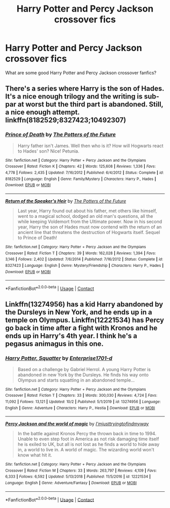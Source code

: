 #+TITLE: Harry Potter and Percy Jackson crossover fics

* Harry Potter and Percy Jackson crossover fics
:PROPERTIES:
:Author: Horse-person-
:Score: 4
:DateUnix: 1603419971.0
:DateShort: 2020-Oct-23
:FlairText: Request
:END:
What are some good Harry Potter and Percy Jackson crossover fanfics?


** There's a series where Harry is the son of Hades. It's a nice enough trilogy and the writing is sub-par at worst but the third part is abandoned. Still, a nice enough attempt. linkffn(8182529;8327423;10492307)
:PROPERTIES:
:Author: akshayrb22
:Score: 3
:DateUnix: 1603446292.0
:DateShort: 2020-Oct-23
:END:

*** [[https://www.fanfiction.net/s/8182529/1/][*/Prince of Death/*]] by [[https://www.fanfiction.net/u/2842256/The-Potters-of-the-Future][/The Potters of the Future/]]

#+begin_quote
  Harry father isn't James. Well then who is it? How will Hogwarts react to Hades' son? Nice! Petunia.
#+end_quote

^{/Site/:} ^{fanfiction.net} ^{*|*} ^{/Category/:} ^{Harry} ^{Potter} ^{+} ^{Percy} ^{Jackson} ^{and} ^{the} ^{Olympians} ^{Crossover} ^{*|*} ^{/Rated/:} ^{Fiction} ^{K} ^{*|*} ^{/Chapters/:} ^{42} ^{*|*} ^{/Words/:} ^{125,608} ^{*|*} ^{/Reviews/:} ^{1,336} ^{*|*} ^{/Favs/:} ^{4,778} ^{*|*} ^{/Follows/:} ^{2,435} ^{*|*} ^{/Updated/:} ^{7/16/2012} ^{*|*} ^{/Published/:} ^{6/4/2012} ^{*|*} ^{/Status/:} ^{Complete} ^{*|*} ^{/id/:} ^{8182529} ^{*|*} ^{/Language/:} ^{English} ^{*|*} ^{/Genre/:} ^{Family/Mystery} ^{*|*} ^{/Characters/:} ^{Harry} ^{P.,} ^{Hades} ^{*|*} ^{/Download/:} ^{[[http://www.ff2ebook.com/old/ffn-bot/index.php?id=8182529&source=ff&filetype=epub][EPUB]]} ^{or} ^{[[http://www.ff2ebook.com/old/ffn-bot/index.php?id=8182529&source=ff&filetype=mobi][MOBI]]}

--------------

[[https://www.fanfiction.net/s/8327423/1/][*/Return of the Speaker's Heir/*]] by [[https://www.fanfiction.net/u/2842256/The-Potters-of-the-Future][/The Potters of the Future/]]

#+begin_quote
  Last year, Harry found out about his father, met others like himself, went to a magical school, dodged an old man's questions, all the while keeping Voldemort from the Ultimate power. Now in his second year, Harry the son of Hades must now contend with the return of an ancient line that threatens the destruction of Hogwarts itself. Sequel to Prince of Death!
#+end_quote

^{/Site/:} ^{fanfiction.net} ^{*|*} ^{/Category/:} ^{Harry} ^{Potter} ^{+} ^{Percy} ^{Jackson} ^{and} ^{the} ^{Olympians} ^{Crossover} ^{*|*} ^{/Rated/:} ^{Fiction} ^{T} ^{*|*} ^{/Chapters/:} ^{39} ^{*|*} ^{/Words/:} ^{162,028} ^{*|*} ^{/Reviews/:} ^{1,394} ^{*|*} ^{/Favs/:} ^{3,146} ^{*|*} ^{/Follows/:} ^{2,402} ^{*|*} ^{/Updated/:} ^{7/6/2014} ^{*|*} ^{/Published/:} ^{7/16/2012} ^{*|*} ^{/Status/:} ^{Complete} ^{*|*} ^{/id/:} ^{8327423} ^{*|*} ^{/Language/:} ^{English} ^{*|*} ^{/Genre/:} ^{Mystery/Friendship} ^{*|*} ^{/Characters/:} ^{Harry} ^{P.,} ^{Hades} ^{*|*} ^{/Download/:} ^{[[http://www.ff2ebook.com/old/ffn-bot/index.php?id=8327423&source=ff&filetype=epub][EPUB]]} ^{or} ^{[[http://www.ff2ebook.com/old/ffn-bot/index.php?id=8327423&source=ff&filetype=mobi][MOBI]]}

--------------

*FanfictionBot*^{2.0.0-beta} | [[https://github.com/FanfictionBot/reddit-ffn-bot/wiki/Usage][Usage]] | [[https://www.reddit.com/message/compose?to=tusing][Contact]]
:PROPERTIES:
:Author: FanfictionBot
:Score: 1
:DateUnix: 1603446317.0
:DateShort: 2020-Oct-23
:END:


** Linkffn(13274956) has a kid Harry abandoned by the Dursleys in New York, and he ends up in a temple on Olympus. Linkffn(12221534) has Percy go back in time after a fight with Kronos and he ends up in Harry's 4th year. I think he's a pegasus animagus in this one.
:PROPERTIES:
:Author: GhostPaths
:Score: 2
:DateUnix: 1603420429.0
:DateShort: 2020-Oct-23
:END:

*** [[https://www.fanfiction.net/s/13274956/1/][*/Harry Potter, Squatter/*]] by [[https://www.fanfiction.net/u/143877/Enterprise1701-d][/Enterprise1701-d/]]

#+begin_quote
  Based on a challenge by Gabriel Herrol. A young Harry Potter is abandoned in new York by the Dursleys. He finds his way onto Olympus and starts squatting in an abandoned temple...
#+end_quote

^{/Site/:} ^{fanfiction.net} ^{*|*} ^{/Category/:} ^{Harry} ^{Potter} ^{+} ^{Percy} ^{Jackson} ^{and} ^{the} ^{Olympians} ^{Crossover} ^{*|*} ^{/Rated/:} ^{Fiction} ^{T} ^{*|*} ^{/Chapters/:} ^{33} ^{*|*} ^{/Words/:} ^{300,030} ^{*|*} ^{/Reviews/:} ^{4,724} ^{*|*} ^{/Favs/:} ^{11,092} ^{*|*} ^{/Follows/:} ^{13,121} ^{*|*} ^{/Updated/:} ^{10/2} ^{*|*} ^{/Published/:} ^{5/1/2019} ^{*|*} ^{/id/:} ^{13274956} ^{*|*} ^{/Language/:} ^{English} ^{*|*} ^{/Genre/:} ^{Adventure} ^{*|*} ^{/Characters/:} ^{Harry} ^{P.,} ^{Hestia} ^{*|*} ^{/Download/:} ^{[[http://www.ff2ebook.com/old/ffn-bot/index.php?id=13274956&source=ff&filetype=epub][EPUB]]} ^{or} ^{[[http://www.ff2ebook.com/old/ffn-bot/index.php?id=13274956&source=ff&filetype=mobi][MOBI]]}

--------------

[[https://www.fanfiction.net/s/12221534/1/][*/Percy Jackson and the world of magic/*]] by [[https://www.fanfiction.net/u/5380086/I-mjusttryingtofindmyway][/I'mjusttryingtofindmyway/]]

#+begin_quote
  In the battle against Kronos Percy the thrown back in time to 1994. Unable to even step foot in America as not risk damaging time itself he is exiled to UK, but all is not lost as he finds a world to hide away in, a world to live in. A world of magic. The wizarding world won't know what hit it.
#+end_quote

^{/Site/:} ^{fanfiction.net} ^{*|*} ^{/Category/:} ^{Harry} ^{Potter} ^{+} ^{Percy} ^{Jackson} ^{and} ^{the} ^{Olympians} ^{Crossover} ^{*|*} ^{/Rated/:} ^{Fiction} ^{M} ^{*|*} ^{/Chapters/:} ^{33} ^{*|*} ^{/Words/:} ^{263,797} ^{*|*} ^{/Reviews/:} ^{4,109} ^{*|*} ^{/Favs/:} ^{6,333} ^{*|*} ^{/Follows/:} ^{6,592} ^{*|*} ^{/Updated/:} ^{5/13/2018} ^{*|*} ^{/Published/:} ^{11/5/2016} ^{*|*} ^{/id/:} ^{12221534} ^{*|*} ^{/Language/:} ^{English} ^{*|*} ^{/Genre/:} ^{Adventure/Fantasy} ^{*|*} ^{/Download/:} ^{[[http://www.ff2ebook.com/old/ffn-bot/index.php?id=12221534&source=ff&filetype=epub][EPUB]]} ^{or} ^{[[http://www.ff2ebook.com/old/ffn-bot/index.php?id=12221534&source=ff&filetype=mobi][MOBI]]}

--------------

*FanfictionBot*^{2.0.0-beta} | [[https://github.com/FanfictionBot/reddit-ffn-bot/wiki/Usage][Usage]] | [[https://www.reddit.com/message/compose?to=tusing][Contact]]
:PROPERTIES:
:Author: FanfictionBot
:Score: 3
:DateUnix: 1603420445.0
:DateShort: 2020-Oct-23
:END:
